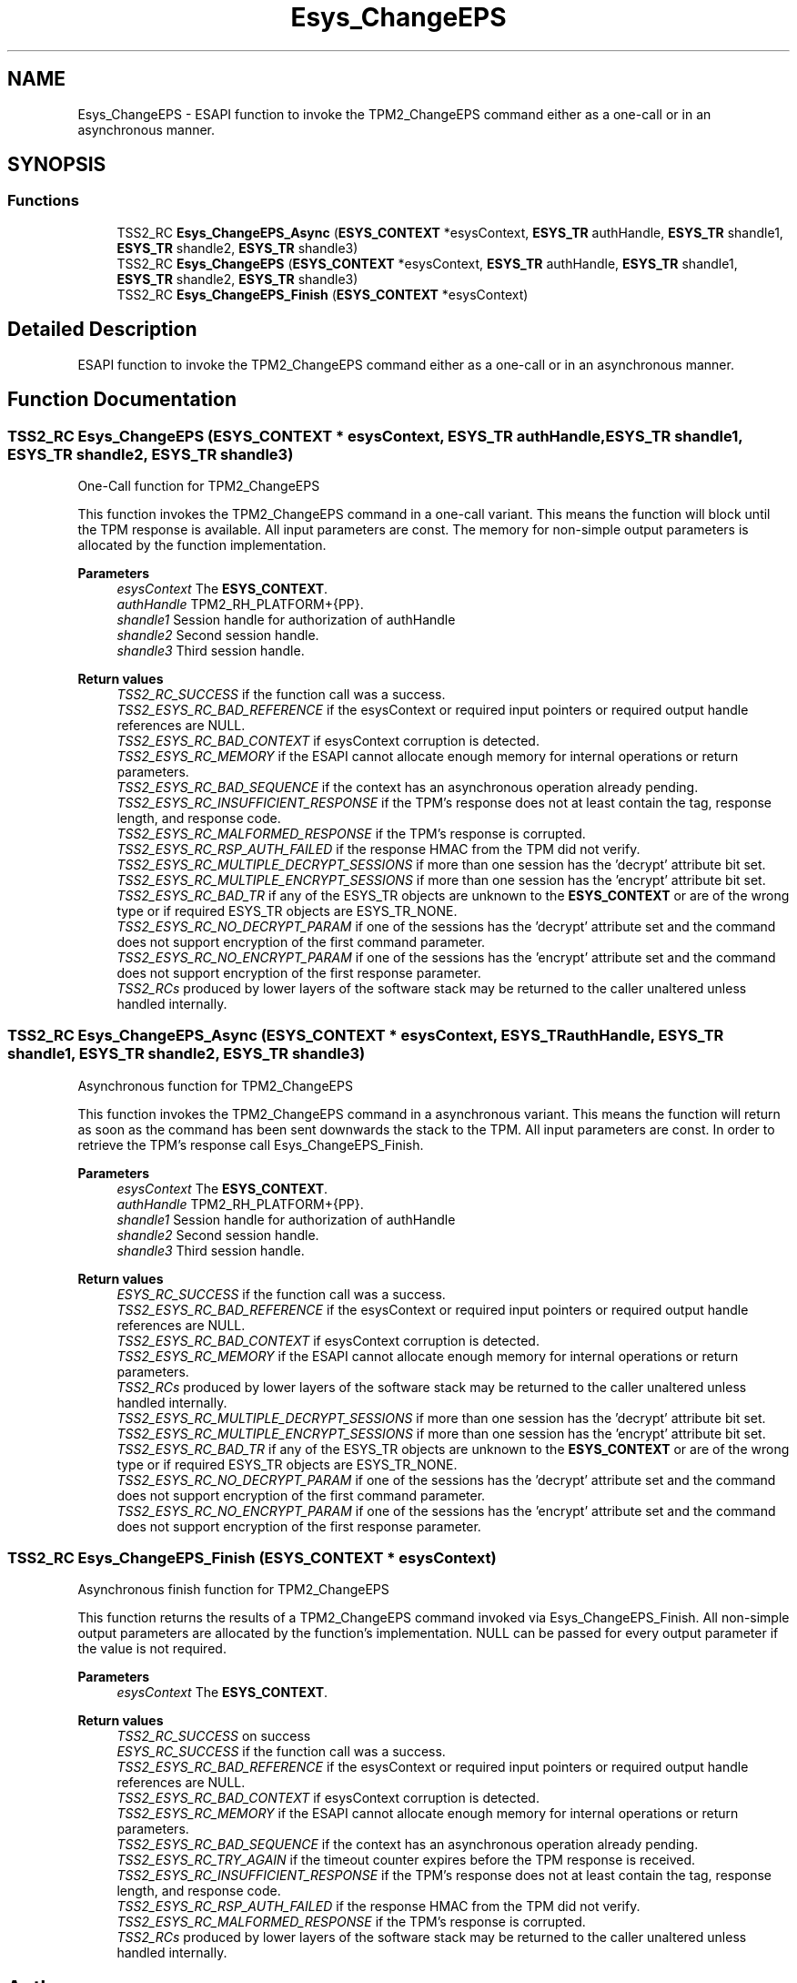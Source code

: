 .TH "Esys_ChangeEPS" 3 "Mon May 15 2023" "Version 4.0.1-44-g8699ab39" "tpm2-tss" \" -*- nroff -*-
.ad l
.nh
.SH NAME
Esys_ChangeEPS \- ESAPI function to invoke the TPM2_ChangeEPS command either as a one-call or in an asynchronous manner\&.  

.SH SYNOPSIS
.br
.PP
.SS "Functions"

.in +1c
.ti -1c
.RI "TSS2_RC \fBEsys_ChangeEPS_Async\fP (\fBESYS_CONTEXT\fP *esysContext, \fBESYS_TR\fP authHandle, \fBESYS_TR\fP shandle1, \fBESYS_TR\fP shandle2, \fBESYS_TR\fP shandle3)"
.br
.ti -1c
.RI "TSS2_RC \fBEsys_ChangeEPS\fP (\fBESYS_CONTEXT\fP *esysContext, \fBESYS_TR\fP authHandle, \fBESYS_TR\fP shandle1, \fBESYS_TR\fP shandle2, \fBESYS_TR\fP shandle3)"
.br
.ti -1c
.RI "TSS2_RC \fBEsys_ChangeEPS_Finish\fP (\fBESYS_CONTEXT\fP *esysContext)"
.br
.in -1c
.SH "Detailed Description"
.PP 
ESAPI function to invoke the TPM2_ChangeEPS command either as a one-call or in an asynchronous manner\&. 


.SH "Function Documentation"
.PP 
.SS "TSS2_RC Esys_ChangeEPS (\fBESYS_CONTEXT\fP * esysContext, \fBESYS_TR\fP authHandle, \fBESYS_TR\fP shandle1, \fBESYS_TR\fP shandle2, \fBESYS_TR\fP shandle3)"
One-Call function for TPM2_ChangeEPS
.PP
This function invokes the TPM2_ChangeEPS command in a one-call variant\&. This means the function will block until the TPM response is available\&. All input parameters are const\&. The memory for non-simple output parameters is allocated by the function implementation\&.
.PP
\fBParameters\fP
.RS 4
\fIesysContext\fP The \fBESYS_CONTEXT\fP\&. 
.br
\fIauthHandle\fP TPM2_RH_PLATFORM+{PP}\&. 
.br
\fIshandle1\fP Session handle for authorization of authHandle 
.br
\fIshandle2\fP Second session handle\&. 
.br
\fIshandle3\fP Third session handle\&. 
.RE
.PP
\fBReturn values\fP
.RS 4
\fITSS2_RC_SUCCESS\fP if the function call was a success\&. 
.br
\fITSS2_ESYS_RC_BAD_REFERENCE\fP if the esysContext or required input pointers or required output handle references are NULL\&. 
.br
\fITSS2_ESYS_RC_BAD_CONTEXT\fP if esysContext corruption is detected\&. 
.br
\fITSS2_ESYS_RC_MEMORY\fP if the ESAPI cannot allocate enough memory for internal operations or return parameters\&. 
.br
\fITSS2_ESYS_RC_BAD_SEQUENCE\fP if the context has an asynchronous operation already pending\&. 
.br
\fITSS2_ESYS_RC_INSUFFICIENT_RESPONSE\fP if the TPM's response does not at least contain the tag, response length, and response code\&. 
.br
\fITSS2_ESYS_RC_MALFORMED_RESPONSE\fP if the TPM's response is corrupted\&. 
.br
\fITSS2_ESYS_RC_RSP_AUTH_FAILED\fP if the response HMAC from the TPM did not verify\&. 
.br
\fITSS2_ESYS_RC_MULTIPLE_DECRYPT_SESSIONS\fP if more than one session has the 'decrypt' attribute bit set\&. 
.br
\fITSS2_ESYS_RC_MULTIPLE_ENCRYPT_SESSIONS\fP if more than one session has the 'encrypt' attribute bit set\&. 
.br
\fITSS2_ESYS_RC_BAD_TR\fP if any of the ESYS_TR objects are unknown to the \fBESYS_CONTEXT\fP or are of the wrong type or if required ESYS_TR objects are ESYS_TR_NONE\&. 
.br
\fITSS2_ESYS_RC_NO_DECRYPT_PARAM\fP if one of the sessions has the 'decrypt' attribute set and the command does not support encryption of the first command parameter\&. 
.br
\fITSS2_ESYS_RC_NO_ENCRYPT_PARAM\fP if one of the sessions has the 'encrypt' attribute set and the command does not support encryption of the first response parameter\&. 
.br
\fITSS2_RCs\fP produced by lower layers of the software stack may be returned to the caller unaltered unless handled internally\&. 
.RE
.PP

.SS "TSS2_RC Esys_ChangeEPS_Async (\fBESYS_CONTEXT\fP * esysContext, \fBESYS_TR\fP authHandle, \fBESYS_TR\fP shandle1, \fBESYS_TR\fP shandle2, \fBESYS_TR\fP shandle3)"
Asynchronous function for TPM2_ChangeEPS
.PP
This function invokes the TPM2_ChangeEPS command in a asynchronous variant\&. This means the function will return as soon as the command has been sent downwards the stack to the TPM\&. All input parameters are const\&. In order to retrieve the TPM's response call Esys_ChangeEPS_Finish\&.
.PP
\fBParameters\fP
.RS 4
\fIesysContext\fP The \fBESYS_CONTEXT\fP\&. 
.br
\fIauthHandle\fP TPM2_RH_PLATFORM+{PP}\&. 
.br
\fIshandle1\fP Session handle for authorization of authHandle 
.br
\fIshandle2\fP Second session handle\&. 
.br
\fIshandle3\fP Third session handle\&. 
.RE
.PP
\fBReturn values\fP
.RS 4
\fIESYS_RC_SUCCESS\fP if the function call was a success\&. 
.br
\fITSS2_ESYS_RC_BAD_REFERENCE\fP if the esysContext or required input pointers or required output handle references are NULL\&. 
.br
\fITSS2_ESYS_RC_BAD_CONTEXT\fP if esysContext corruption is detected\&. 
.br
\fITSS2_ESYS_RC_MEMORY\fP if the ESAPI cannot allocate enough memory for internal operations or return parameters\&. 
.br
\fITSS2_RCs\fP produced by lower layers of the software stack may be returned to the caller unaltered unless handled internally\&. 
.br
\fITSS2_ESYS_RC_MULTIPLE_DECRYPT_SESSIONS\fP if more than one session has the 'decrypt' attribute bit set\&. 
.br
\fITSS2_ESYS_RC_MULTIPLE_ENCRYPT_SESSIONS\fP if more than one session has the 'encrypt' attribute bit set\&. 
.br
\fITSS2_ESYS_RC_BAD_TR\fP if any of the ESYS_TR objects are unknown to the \fBESYS_CONTEXT\fP or are of the wrong type or if required ESYS_TR objects are ESYS_TR_NONE\&. 
.br
\fITSS2_ESYS_RC_NO_DECRYPT_PARAM\fP if one of the sessions has the 'decrypt' attribute set and the command does not support encryption of the first command parameter\&. 
.br
\fITSS2_ESYS_RC_NO_ENCRYPT_PARAM\fP if one of the sessions has the 'encrypt' attribute set and the command does not support encryption of the first response parameter\&. 
.RE
.PP

.SS "TSS2_RC Esys_ChangeEPS_Finish (\fBESYS_CONTEXT\fP * esysContext)"
Asynchronous finish function for TPM2_ChangeEPS
.PP
This function returns the results of a TPM2_ChangeEPS command invoked via Esys_ChangeEPS_Finish\&. All non-simple output parameters are allocated by the function's implementation\&. NULL can be passed for every output parameter if the value is not required\&.
.PP
\fBParameters\fP
.RS 4
\fIesysContext\fP The \fBESYS_CONTEXT\fP\&. 
.RE
.PP
\fBReturn values\fP
.RS 4
\fITSS2_RC_SUCCESS\fP on success 
.br
\fIESYS_RC_SUCCESS\fP if the function call was a success\&. 
.br
\fITSS2_ESYS_RC_BAD_REFERENCE\fP if the esysContext or required input pointers or required output handle references are NULL\&. 
.br
\fITSS2_ESYS_RC_BAD_CONTEXT\fP if esysContext corruption is detected\&. 
.br
\fITSS2_ESYS_RC_MEMORY\fP if the ESAPI cannot allocate enough memory for internal operations or return parameters\&. 
.br
\fITSS2_ESYS_RC_BAD_SEQUENCE\fP if the context has an asynchronous operation already pending\&. 
.br
\fITSS2_ESYS_RC_TRY_AGAIN\fP if the timeout counter expires before the TPM response is received\&. 
.br
\fITSS2_ESYS_RC_INSUFFICIENT_RESPONSE\fP if the TPM's response does not at least contain the tag, response length, and response code\&. 
.br
\fITSS2_ESYS_RC_RSP_AUTH_FAILED\fP if the response HMAC from the TPM did not verify\&. 
.br
\fITSS2_ESYS_RC_MALFORMED_RESPONSE\fP if the TPM's response is corrupted\&. 
.br
\fITSS2_RCs\fP produced by lower layers of the software stack may be returned to the caller unaltered unless handled internally\&. 
.RE
.PP

.SH "Author"
.PP 
Generated automatically by Doxygen for tpm2-tss from the source code\&.
